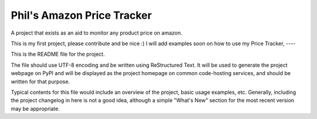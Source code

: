 Phil's Amazon Price Tracker
=======================

A  project that exists as an aid to monitor any product price on amazon.

This is my first project, please contribute and be nice :)
I will add examples soon on how to use my Price Tracker,
----

This is the README file for the project.

The file should use UTF-8 encoding and be written using ReStructured Text. It
will be used to generate the project webpage on PyPI and will be displayed as
the project homepage on common code-hosting services, and should be written for
that purpose.

Typical contents for this file would include an overview of the project, basic
usage examples, etc. Generally, including the project changelog in here is not
a good idea, although a simple "What's New" section for the most recent version
may be appropriate.
